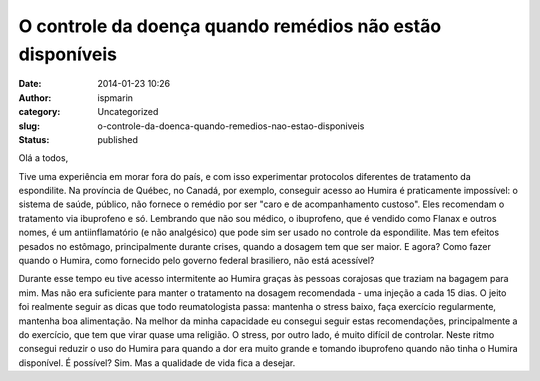 O controle da doença quando remédios não estão disponíveis
##########################################################
:date: 2014-01-23 10:26
:author: ispmarin
:category: Uncategorized
:slug: o-controle-da-doenca-quando-remedios-nao-estao-disponiveis
:status: published

Olá a todos,

Tive uma experiência em morar fora do país, e com isso experimentar
protocolos diferentes de tratamento da espondilite. Na província de
Québec, no Canadá, por exemplo, conseguir acesso ao Humira é
praticamente impossível: o sistema de saúde, público, não fornece o
remédio por ser "caro e de acompanhamento custoso". Eles recomendam o
tratamento via ibuprofeno e só. Lembrando que não sou médico, o
ibuprofeno, que é vendido como Flanax e outros nomes, é um
antiinflamatório (e não analgésico) que pode sim ser usado no controle
da espondilite. Mas tem efeitos pesados no estômago, principalmente
durante crises, quando a dosagem tem que ser maior. E agora? Como fazer
quando o Humira, como fornecido pelo governo federal brasiliero, não
está acessível?

Durante esse tempo eu tive acesso intermitente ao Humira graças às
pessoas corajosas que traziam na bagagem para mim. Mas não era
suficiente para manter o tratamento na dosagem recomendada - uma injeção
a cada 15 dias. O jeito foi realmente seguir as dicas que todo
reumatologista passa: mantenha o stress baixo, faça exercício
regularmente, mantenha boa alimentação. Na melhor da minha capacidade eu
consegui seguir estas recomendações, principalmente a do exercício, que
tem que virar quase uma religião. O stress, por outro lado, é muito
difícil de controlar. Neste ritmo consegui reduzir o uso do Humira para
quando a dor era muito grande e tomando ibuprofeno quando não tinha o
Humira disponível. É possível? Sim. Mas a qualidade de vida fica a
desejar.
